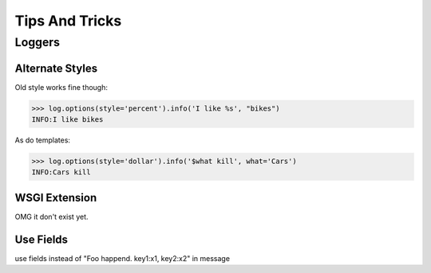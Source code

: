 ####################
Tips And Tricks
####################

********************
Loggers
********************

.. _alternate-styles:

Alternate Styles
================
Old style works fine though:

>>> log.options(style='percent').info('I like %s', "bikes")
INFO:I like bikes

As do templates:

>>> log.options(style='dollar').info('$what kill', what='Cars')
INFO:Cars kill

.. _wsgi-support:

WSGI Extension
==============
OMG it don't exist yet.

Use Fields
==========
use fields instead of "Foo happend. key1:x1, key2:x2" in message
